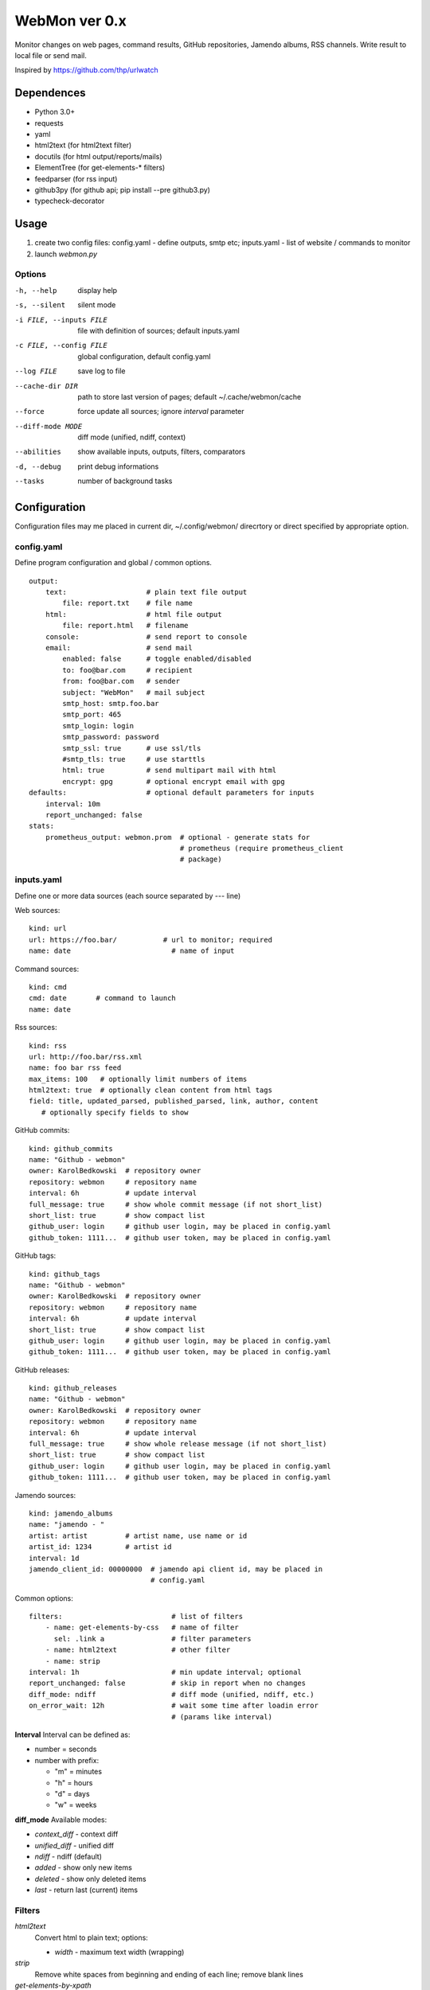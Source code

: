 WebMon ver 0.x
==============

Monitor changes on web pages, command results, GitHub repositories, Jamendo
albums, RSS channels. 
Write result to local file or send mail.

Inspired by https://github.com/thp/urlwatch

Dependences
-----------

* Python 3.0+
* requests 
* yaml
* html2text (for html2text filter)
* docutils (for html output/reports/mails)
* ElementTree (for get-elements-* filters)
* feedparser (for rss input)
* github3py (for github api; pip install --pre github3.py)
* typecheck-decorator


Usage
-----

1. create two config files:
   config.yaml - define outputs, smtp etc;
   inputs.yaml - list of website / commands to monitor

2. launch `webmon.py`

Options
^^^^^^^
-h, --help              display help
-s, --silent            silent mode
-i FILE, --inputs FILE  file with definition of sources; default inputs.yaml
-c FILE, --config FILE  global configuration, default config.yaml
--log FILE              save log to file
--cache-dir DIR         path to store last version of pages; default 
                        ~/.cache/webmon/cache
--force                 force update all sources; ignore `interval` parameter
--diff-mode MODE        diff mode (unified, ndiff, context)
--abilities             show available inputs, outputs, filters, comparators
-d, --debug             print debug informations
--tasks                 number of background tasks


Configuration
-------------
Configuration files may me placed in current dir, ~/.config/webmon/ direcrtory
or direct specified by appropriate option.

config.yaml
^^^^^^^^^^^
Define program configuration and global / common options.
::

  output:
      text:                   # plain text file output
          file: report.txt    # file name
      html:                   # html file output
          file: report.html   # filename
      console:                # send report to console
      email:                  # send mail
          enabled: false      # toggle enabled/disabled
          to: foo@bar.com     # recipient
          from: foo@bar.com   # sender
          subject: "WebMon"   # mail subject
          smtp_host: smtp.foo.bar   
          smtp_port: 465            
          smtp_login: login         
          smtp_password: password      
          smtp_ssl: true      # use ssl/tls
          #smtp_tls: true     # use starttls
          html: true          # send multipart mail with html 
          encrypt: gpg        # optional encrypt email with gpg
  defaults:                   # optional default parameters for inputs
      interval: 10m
      report_unchanged: false
  stats:
      prometheus_output: webmon.prom  # optional - generate stats for
                                      # prometheus (require prometheus_client
                                      # package)

inputs.yaml
^^^^^^^^^^^
Define one or more data sources (each source separated by `---` line)

Web sources::

  kind: url
  url: https://foo.bar/           # url to monitor; required
  name: date                        # name of input

Command sources::

  kind: cmd
  cmd: date       # command to launch
  name: date

Rss sources::

  kind: rss
  url: http://foo.bar/rss.xml
  name: foo bar rss feed
  max_items: 100   # optionally limit numbers of items
  html2text: true  # optionally clean content from html tags
  field: title, updated_parsed, published_parsed, link, author, content
     # optionally specify fields to show

GitHub commits::

  kind: github_commits
  name: "Github - webmon"
  owner: KarolBedkowski  # repository owner
  repository: webmon     # repository name
  interval: 6h           # update interval
  full_message: true     # show whole commit message (if not short_list)
  short_list: true       # show compact list
  github_user: login     # github user login, may be placed in config.yaml
  github_token: 1111...  # github user token, may be placed in config.yaml

GitHub tags::

  kind: github_tags
  name: "Github - webmon"
  owner: KarolBedkowski  # repository owner
  repository: webmon     # repository name
  interval: 6h           # update interval
  short_list: true       # show compact list
  github_user: login     # github user login, may be placed in config.yaml
  github_token: 1111...  # github user token, may be placed in config.yaml

GitHub releases::

  kind: github_releases
  name: "Github - webmon"
  owner: KarolBedkowski  # repository owner
  repository: webmon     # repository name
  interval: 6h           # update interval
  full_message: true     # show whole release message (if not short_list)
  short_list: true       # show compact list
  github_user: login     # github user login, may be placed in config.yaml
  github_token: 1111...  # github user token, may be placed in config.yaml

Jamendo sources::

  kind: jamendo_albums
  name: "jamendo - "
  artist: artist         # artist name, use name or id
  artist_id: 1234        # artist id
  interval: 1d
  jamendo_client_id: 00000000  # jamendo api client id, may be placed in
                               # config.yaml

Common options::

  filters:                          # list of filters
      - name: get-elements-by-css   # name of filter
        sel: .link a                # filter parameters
      - name: html2text             # other filter
      - name: strip
  interval: 1h                      # min update interval; optional
  report_unchanged: false           # skip in report when no changes
  diff_mode: ndiff                  # diff mode (unified, ndiff, etc.)
  on_error_wait: 12h                # wait some time after loadin error 
                                    # (params like interval)

**Interval**
Interval can be defined as:

* number = seconds 
* number with prefix:

  * "m" = minutes
  * "h" = hours
  * "d" = days
  * "w" = weeks

**diff_mode**
Available modes:

* `context_diff` - context diff
* `unified_diff` - unified diff
* `ndiff`   - ndiff (default)
* `added`   - show only new items
* `deleted` - show only deleted items
* `last`    - return last (current) items

Filters
^^^^^^^

`html2text`
  Convert html to plain text; options:

  * `width` - maximum text width (wrapping)

`strip`
  Remove white spaces from beginning and ending of each line; remove blank
  lines

`get-elements-by-xpath`
  Find all elements in html/xml by xpath defined in parameter `xpath`.

`get-elements-by-css`
  Find all elements in html/xml by css selector defined in parameter `sel`.

`get-elements-by-id`
  Find all elements in html/xml by ID defined in parameter `sel`.

`sort`
  Sort elements.

`grep`
  Grep elements by `pattern` - regular expressions.

`wrap`
  Wrap long lines to `width` characters (default 76) and optionally limit 
  number of lines to `max_lines`.

`split`
  Split input to lines on `separator` and (optioanl) `max_split` lines.

`de-csv`
  Convert lines in csv-format to lines. Options: `delimiter`, `quote_char`,
  `strip` (remove whitespaces) and `generate_parts` (generate parts instead
  of lines)

`command`
  Filter items by external program. Options: `command` (command to lauch),
  `split_lines` (split result into items by new line characters).


**Common options**

`mode`
  Apply filter to given item:

  * parts - apply filter for each part from input (default)
  * lines - for each part - split into lines and apply filter for each line.

    
Customizations
--------------
User my define own filters, inputs, outputs and comparators by creating .py
file in ~/.local/share/webmon and creating subclass of:

* webmon.filters.AbstractFilter
* webmon.inputs.AbstractInput
* webmon.outputs.AbstractOutput
* webmon.comparators.AbstractComparator


Licence
-------

Copyright (c) Karol Będkowski, 2016

This program is free software: you can redistribute it and/or modify
it under the terms of the GNU General Public License as published by
the Free Software Foundation, either version 2 of the License, or
(at your option) any later version.

For details please see COPYING file.

